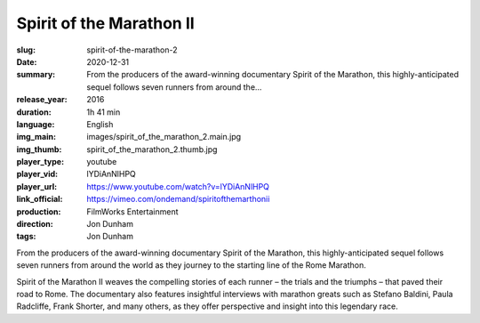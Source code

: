 Spirit of the Marathon II
#########################

:slug: spirit-of-the-marathon-2
:date: 2020-12-31
:summary: From the producers of the award-winning documentary Spirit of the Marathon, this highly-anticipated sequel follows seven runners from around the...
:release_year: 2016
:duration: 1h 41 min
:language: English
:img_main: images/spirit_of_the_marathon_2.main.jpg
:img_thumb: spirit_of_the_marathon_2.thumb.jpg
:player_type: youtube
:player_vid: lYDiAnNlHPQ
:player_url: https://www.youtube.com/watch?v=lYDiAnNlHPQ
:link_official: https://vimeo.com/ondemand/spiritofthemarthonii
:production: FilmWorks Entertainment
:direction: Jon Dunham
:tags: Jon Dunham

From the producers of the award-winning documentary Spirit of the Marathon, this highly-anticipated sequel follows seven runners from around the world as they journey to the starting line of the Rome Marathon.

Spirit of the Marathon II weaves the compelling stories of each runner – the trials and the triumphs – that paved their road to Rome. The documentary also features insightful interviews with marathon greats such as Stefano Baldini, Paula Radcliffe, Frank Shorter, and many others, as they offer perspective and insight into this legendary race.
